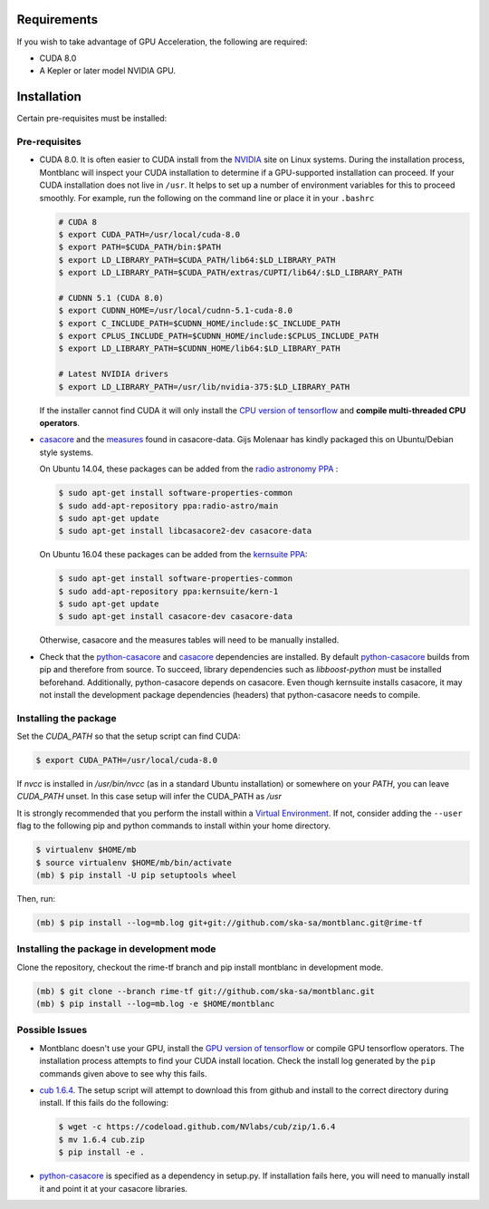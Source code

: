 Requirements
------------

If you wish to take advantage of GPU Acceleration, the following are required:

- CUDA 8.0
- A Kepler or later model NVIDIA GPU.

Installation
------------

Certain pre-requisites must be installed:

Pre-requisites
~~~~~~~~~~~~~~

- CUDA 8.0. It is often easier to CUDA install from the `NVIDIA <CUDA_>`_ site on Linux systems.
  During the installation process, Montblanc will inspect your CUDA installation
  to determine if a GPU-supported installation can proceed.
  If your CUDA installation does not live in ``/usr``.
  It helps to set up a number of environment variables for this to proceed smoothly.
  For example, run the following on the command line or place it in your ``.bashrc``

  .. code:: bash

      # CUDA 8
      $ export CUDA_PATH=/usr/local/cuda-8.0
      $ export PATH=$CUDA_PATH/bin:$PATH
      $ export LD_LIBRARY_PATH=$CUDA_PATH/lib64:$LD_LIBRARY_PATH
      $ export LD_LIBRARY_PATH=$CUDA_PATH/extras/CUPTI/lib64/:$LD_LIBRARY_PATH

      # CUDNN 5.1 (CUDA 8.0)
      $ export CUDNN_HOME=/usr/local/cudnn-5.1-cuda-8.0
      $ export C_INCLUDE_PATH=$CUDNN_HOME/include:$C_INCLUDE_PATH
      $ export CPLUS_INCLUDE_PATH=$CUDNN_HOME/include:$CPLUS_INCLUDE_PATH
      $ export LD_LIBRARY_PATH=$CUDNN_HOME/lib64:$LD_LIBRARY_PATH

      # Latest NVIDIA drivers
      $ export LD_LIBRARY_PATH=/usr/lib/nvidia-375:$LD_LIBRARY_PATH

  If the installer cannot find CUDA it will only install the `CPU version of tensorflow <tensorflow-cpu_>`_
  and **compile multi-threaded CPU operators**.

-  casacore_ and the `measures <ftp://ftp.astron.nl/outgoing/Measures/>`__ found in casacore-data.
   Gijs Molenaar has kindly packaged this on Ubuntu/Debian style systems.

   On Ubuntu 14.04, these packages can be added from the `radio astronomy
   PPA <https://launchpad.net/~radio-astro/+archive/main>`__ :

   .. code:: bash

       $ sudo apt-get install software-properties-common
       $ sudo add-apt-repository ppa:radio-astro/main
       $ sudo apt-get update
       $ sudo apt-get install libcasacore2-dev casacore-data

   On Ubuntu 16.04 these packages can be added from the `kernsuite PPA
   <https://launchpad.net/~kernsuite/+archive/ubuntu/kern-1>`__:

   .. code:: bash

       $ sudo apt-get install software-properties-common
       $ sudo add-apt-repository ppa:kernsuite/kern-1
       $ sudo apt-get update
       $ sudo apt-get install casacore-dev casacore-data

   Otherwise, casacore and the measures tables will need to be manually installed.

- Check that the python-casacore_ and casacore_ dependencies are installed.
  By default python-casacore_ builds from pip and therefore from source.
  To succeed, library dependencies such as `libboost-python` must be installed beforehand.
  Additionally, python-casacore depends on casacore.
  Even though kernsuite installs casacore, it may not install the development
  package dependencies (headers) that python-casacore needs to compile.

Installing the package
~~~~~~~~~~~~~~~~~~~~~~

Set the `CUDA_PATH` so that the setup script can find CUDA:

.. code:: bash

    $ export CUDA_PATH=/usr/local/cuda-8.0

If `nvcc` is installed in `/usr/bin/nvcc` (as in a standard Ubuntu installation)
or somewhere on your `PATH`, you can leave `CUDA_PATH` unset. In this case
setup will infer the CUDA_PATH as `/usr`


It is strongly recommended that you perform the install within a
`Virtual Environment <venv>`_.
If not, consider adding the ``--user`` flag to the following pip and
python commands to install within your home directory.

.. code:: bash

    $ virtualenv $HOME/mb
    $ source virtualenv $HOME/mb/bin/activate
    (mb) $ pip install -U pip setuptools wheel


Then, run:

.. code:: bash

    (mb) $ pip install --log=mb.log git+git://github.com/ska-sa/montblanc.git@rime-tf

Installing the package in development mode
~~~~~~~~~~~~~~~~~~~~~~~~~~~~~~~~~~~~~~~~~~

Clone the repository, checkout the rime-tf branch
and pip install montblanc in development mode.

.. code:: bash

    (mb) $ git clone --branch rime-tf git://github.com/ska-sa/montblanc.git
    (mb) $ pip install --log=mb.log -e $HOME/montblanc

Possible Issues
~~~~~~~~~~~~~~~

- Montblanc doesn't use your GPU, install the `GPU version of tensorflow <tensorflow-gpu_>`_
  or compile GPU tensorflow operators.
  The installation process attempts to find your CUDA install location.
  Check the install log generated by the ``pip`` commands given above to see
  why this fails.

-  `cub 1.6.4 <cub>`_. The setup script will
   attempt to download this from github and install to the correct
   directory during install. If this fails do the following:

   .. code:: bash

       $ wget -c https://codeload.github.com/NVlabs/cub/zip/1.6.4
       $ mv 1.6.4 cub.zip
       $ pip install -e .

-  `python-casacore`_ is
   specified as a dependency in setup.py. If installation fails here, you will
   need to manually install it and point it at your casacore libraries.

.. _cuda: https://developer.nvidia.com/cuda-downloads
.. _cub: https://github.com/nvlabs/cub
.. _casacore: https://github.com/casacore/casacore
.. _python-casacore: https://github.com/casacore/python-casacore
.. _venv: http://docs.python-guide.org/en/latest/dev/virtualenvs/
.. _tensorflow-gpu: https://pypi.python.org/pypi/tensorflow-gpu
.. _tensorflow-cpu: https://pypi.python.org/pypi/tensorflow